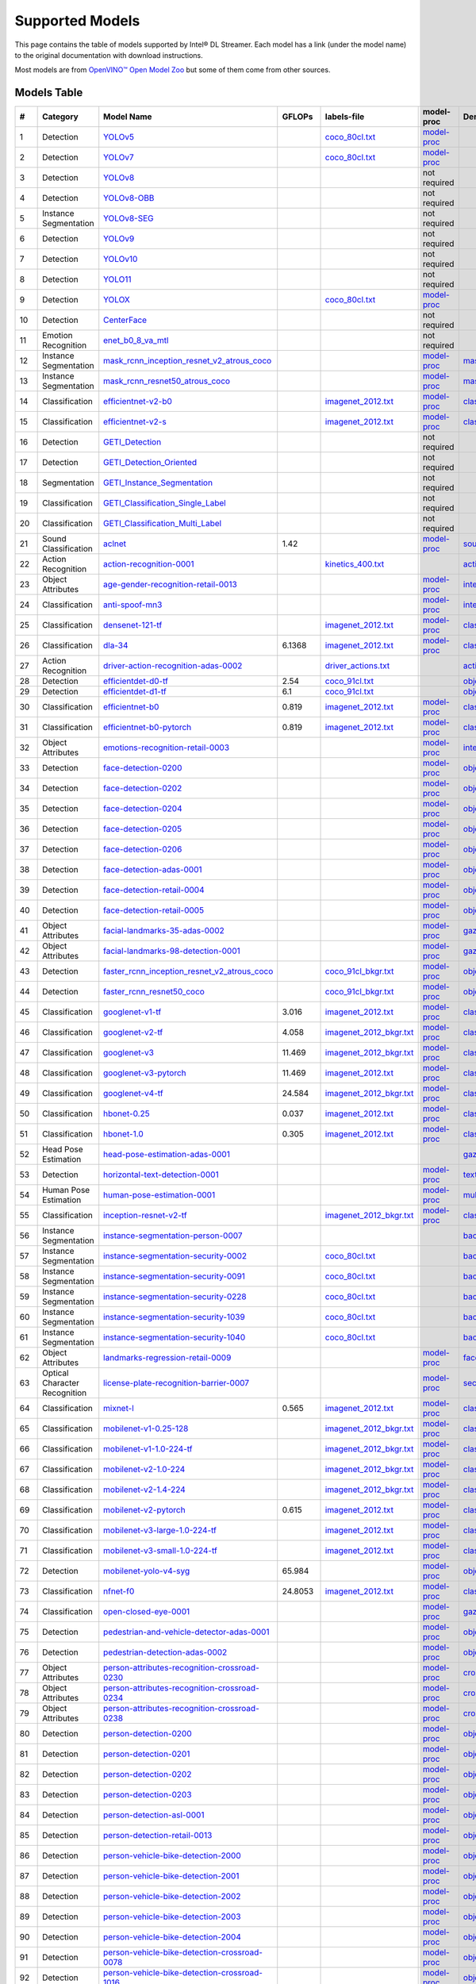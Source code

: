 Supported Models
================

This page contains the table of models supported by Intel® DL Streamer.
Each model has a link (under the model name) to the original documentation with download instructions.

Most models are from `OpenVINO™ Open Model Zoo <https://github.com/openvinotoolkit/open_model_zoo/>`__
but some of them come from other sources.


Models Table
----------------

.. list-table::
    :header-rows: 1

    * - #
      - Category
      - Model Name
      - GFLOPs
      - labels-file
      - model-proc
      - Demo app

    * - 1
      - Detection
      - `YOLOv5 <https://dlstreamer.github.io/dev_guide/yolo_models.html>`__
      - 
      - `coco_80cl.txt <https://github.com/dlstreamer/dlstreamer/blob/master/samples/labels/coco_80cl.txt>`__
      - `model-proc <https://github.com/dlstreamer/dlstreamer/blob/master/samples/gstreamer/model_proc/public/yolo-v5.json>`__
      -
    * - 2
      - Detection
      - `YOLOv7 <https://dlstreamer.github.io/dev_guide/yolo_models.html>`__
      - 
      - `coco_80cl.txt <https://github.com/dlstreamer/dlstreamer/blob/master/samples/labels/coco_80cl.txt>`__
      - `model-proc <https://github.com/dlstreamer/dlstreamer/blob/master/samples/gstreamer/model_proc/public/yolo-v7.json>`__
      -
    * - 3
      - Detection
      - `YOLOv8 <https://dlstreamer.github.io/dev_guide/yolo_models.html>`__
      - 
      -
      - not required
      -
    * - 4
      - Detection
      - `YOLOv8-OBB <https://dlstreamer.github.io/dev_guide/yolo_models.html>`__
      - 
      -
      - not required
      -
    * - 5
      - Instance Segmentation
      - `YOLOv8-SEG <https://dlstreamer.github.io/dev_guide/yolo_models.html>`__
      - 
      -
      - not required
      -
    * - 6
      - Detection
      - `YOLOv9 <https://dlstreamer.github.io/dev_guide/yolo_models.html>`__
      - 
      -
      - not required
      -
    * - 7
      - Detection
      - `YOLOv10 <https://dlstreamer.github.io/dev_guide/yolo_models.html>`__
      - 
      -
      - not required
      -
    * - 8
      - Detection
      - `YOLO11 <https://dlstreamer.github.io/dev_guide/yolo_models.html>`__
      - 
      -
      - not required
      -
    * - 9
      - Detection
      - `YOLOX <https://dlstreamer.github.io/dev_guide/yolo_models.html>`__
      - 
      - `coco_80cl.txt <https://github.com/dlstreamer/dlstreamer/blob/master/samples/labels/coco_80cl.txt>`__
      - `model-proc <https://github.com/dlstreamer/dlstreamer/blob/master/samples/gstreamer/model_proc/public/yolo-x.json>`__
      -
    * - 10
      - Detection
      - `CenterFace <https://github.com/Star-Clouds/CenterFace/tree/master>`__
      - 
      -
      - not required
      -
    * - 11
      - Emotion Recognition
      - `enet_b0_8_va_mtl <https://github.com/av-savchenko/face-emotion-recognition/tree/main>`__
      - 
      -
      - not required
      -
    * - 12
      - Instance Segmentation
      - `mask_rcnn_inception_resnet_v2_atrous_coco <https://github.com/openvinotoolkit/open_model_zoo/tree/master//models/public/mask_rcnn_inception_resnet_v2_atrous_coco>`__
      - 
      -
      - `model-proc <https://github.com/dlstreamer/dlstreamer/tree/master/samples/gstreamer/model_proc/public/mask-rcnn.json>`__
      - `mask_rcnn_demo <https://github.com/openvinotoolkit/open_model_zoo/tree/master//demos/mask_rcnn_demo/cpp>`__
    * - 13
      - Instance Segmentation
      - `mask_rcnn_resnet50_atrous_coco <https://github.com/openvinotoolkit/open_model_zoo/tree/master//models/public/mask_rcnn_resnet50_atrous_coco>`__
      - 
      -
      - `model-proc <https://github.com/dlstreamer/dlstreamer/tree/master/samples/gstreamer/model_proc/public/mask-rcnn.json>`__
      - `mask_rcnn_demo <https://github.com/openvinotoolkit/open_model_zoo/tree/master//demos/mask_rcnn_demo/cpp>`__
    * - 14
      - Classification
      - `efficientnet-v2-b0 <https://github.com/openvinotoolkit/open_model_zoo/tree/master/models/public/efficientnet-v2-b0>`__
      - 
      - `imagenet_2012.txt <https://github.com/dlstreamer/dlstreamer/blob/master/samples/labels/imagenet_2012.txt>`__
      - `model-proc <https://github.com/dlstreamer/dlstreamer/blob/master/samples/gstreamer/model_proc/public/preproc-aspect-ratio.json>`__
      - `classification_demo <https://github.com/openvinotoolkit/open_model_zoo/tree/master//demos/classification_demo/python>`__
    * - 15
      - Classification
      - `efficientnet-v2-s <https://github.com/openvinotoolkit/open_model_zoo/tree/master//models/public/efficientnet-v2-s>`__
      - 
      - `imagenet_2012.txt <https://github.com/dlstreamer/dlstreamer/blob/master/samples/labels/imagenet_2012.txt>`__
      - `model-proc <https://github.com/dlstreamer/dlstreamer/blob/master/samples/gstreamer/model_proc/public/preproc-aspect-ratio.json>`__
      - `classification_demo <https://github.com/openvinotoolkit/open_model_zoo/tree/master//demos/classification_demo/python>`__
    * - 16
      - Detection
      - `GETI_Detection <https://geti.intel.com/>`__
      - 
      -
      - not required
      -
    * - 17
      - Detection
      - `GETI_Detection_Oriented <https://geti.intel.com/>`__
      - 
      -
      - not required
      -
    * - 18
      - Segmentation
      - `GETI_Instance_Segmentation <https://geti.intel.com/>`__
      - 
      -
      - not required
      -
    * - 19
      - Classification
      - `GETI_Classification_Single_Label <https://geti.intel.com/>`__
      - 
      -
      - not required
      -
    * - 20
      - Classification
      - `GETI_Classification_Multi_Label <https://geti.intel.com/>`__
      - 
      -
      - not required
      -
    * - 21
      - Sound Classification
      - `aclnet <https://github.com/openvinotoolkit/open_model_zoo/tree/master//models/public/aclnet>`__
      - 1.42
      -
      - `model-proc <https://github.com/dlstreamer/dlstreamer/blob/master/samples/gstreamer/model_proc/public/aclnet.json>`__
      - `sound_classification_demo <https://github.com/openvinotoolkit/open_model_zoo/tree/master//demos/sound_classification_demo/python>`__
    * - 22
      - Action Recognition
      - `action-recognition-0001 <https://github.com/openvinotoolkit/open_model_zoo/tree/master//models/intel/action-recognition-0001>`__
      - 
      - `kinetics_400.txt <https://github.com/dlstreamer/dlstreamer/blob/master/samples/labels/kinetics_400.txt>`__
      -
      - `action_recognition_demo <https://github.com/openvinotoolkit/open_model_zoo/tree/master//demos/action_recognition_demo/python>`__
    * - 23
      - Object Attributes
      - `age-gender-recognition-retail-0013 <https://github.com/openvinotoolkit/open_model_zoo/tree/master//models/intel/age-gender-recognition-retail-0013>`__
      - 
      -
      - `model-proc <https://github.com/dlstreamer/dlstreamer/blob/master/samples/gstreamer/model_proc/intel/age-gender-recognition-retail-0013.json>`__
      - `interactive_face_detection_demo <https://github.com/openvinotoolkit/open_model_zoo/tree/master//demos/interactive_face_detection_demo/cpp_gapi>`__
    * - 24
      - Classification
      - `anti-spoof-mn3 <https://github.com/openvinotoolkit/open_model_zoo/tree/master//models/public/anti-spoof-mn3>`__
      - 
      -
      - `model-proc <https://github.com/dlstreamer/dlstreamer/blob/master/samples/gstreamer/model_proc/public/anti-spoof-mn3.json>`__
      - `interactive_face_detection_demo <https://github.com/openvinotoolkit/open_model_zoo/tree/master//demos/interactive_face_detection_demo/cpp_gapi>`__
    * - 25
      - Classification
      - `densenet-121-tf <https://github.com/openvinotoolkit/open_model_zoo/tree/master//models/public/densenet-121-tf>`__
      - 
      - `imagenet_2012.txt <https://github.com/dlstreamer/dlstreamer/blob/master/samples/labels/imagenet_2012.txt>`__
      - `model-proc <https://github.com/dlstreamer/dlstreamer/blob/master/samples/gstreamer/model_proc/public/preproc-aspect-ratio.json>`__
      - `classification_demo <https://github.com/openvinotoolkit/open_model_zoo/tree/master//demos/classification_demo/python>`__
    * - 26
      - Classification
      - `dla-34 <https://github.com/openvinotoolkit/open_model_zoo/tree/master//models/public/dla-34>`__
      - 6.1368
      - `imagenet_2012.txt <https://github.com/dlstreamer/dlstreamer/blob/master/samples/labels/imagenet_2012.txt>`__
      - `model-proc <https://github.com/dlstreamer/dlstreamer/blob/master/samples/gstreamer/model_proc/public/preproc-aspect-ratio.json>`__
      - `classification_demo <https://github.com/openvinotoolkit/open_model_zoo/tree/master//demos/classification_demo/python>`__
    * - 27
      - Action Recognition
      - `driver-action-recognition-adas-0002 <https://github.com/openvinotoolkit/open_model_zoo/tree/master//models/intel/driver-action-recognition-adas-0002>`__
      - 
      - `driver_actions.txt <https://github.com/dlstreamer/dlstreamer/blob/master/samples/labels/driver_actions.txt>`__
      -
      - `action_recognition_demo <https://github.com/openvinotoolkit/open_model_zoo/tree/master//demos/action_recognition_demo/python>`__
    * - 28
      - Detection
      - `efficientdet-d0-tf <https://github.com/openvinotoolkit/open_model_zoo/tree/master//models/public/efficientdet-d0-tf>`__
      - 2.54
      - `coco_91cl.txt <https://github.com/dlstreamer/dlstreamer/blob/master/samples/labels/coco_91cl.txt>`__
      -
      - `object_detection_demo <https://github.com/openvinotoolkit/open_model_zoo/tree/master//demos/object_detection_demo/cpp>`__
    * - 29
      - Detection
      - `efficientdet-d1-tf <https://github.com/openvinotoolkit/open_model_zoo/tree/master//models/public/efficientdet-d1-tf>`__
      - 6.1
      - `coco_91cl.txt <https://github.com/dlstreamer/dlstreamer/blob/master/samples/labels/coco_91cl.txt>`__
      -
      - `object_detection_demo <https://github.com/openvinotoolkit/open_model_zoo/tree/master//demos/object_detection_demo/cpp>`__
    * - 30
      - Classification
      - `efficientnet-b0 <https://github.com/openvinotoolkit/open_model_zoo/tree/master//models/public/efficientnet-b0>`__
      - 0.819
      - `imagenet_2012.txt <https://github.com/dlstreamer/dlstreamer/blob/master/samples/labels/imagenet_2012.txt>`__
      - `model-proc <https://github.com/dlstreamer/dlstreamer/blob/master/samples/gstreamer/model_proc/public/preproc-aspect-ratio.json>`__
      - `classification_demo <https://github.com/openvinotoolkit/open_model_zoo/tree/master//demos/classification_demo/python>`__
    * - 31
      - Classification
      - `efficientnet-b0-pytorch <https://github.com/openvinotoolkit/open_model_zoo/tree/master//models/public/efficientnet-b0-pytorch>`__
      - 0.819
      - `imagenet_2012.txt <https://github.com/dlstreamer/dlstreamer/blob/master/samples/labels/imagenet_2012.txt>`__
      - `model-proc <https://github.com/dlstreamer/dlstreamer/blob/master/samples/gstreamer/model_proc/public/preproc-aspect-ratio.json>`__
      - `classification_demo <https://github.com/openvinotoolkit/open_model_zoo/tree/master//demos/classification_demo/python>`__
    * - 32
      - Object Attributes
      - `emotions-recognition-retail-0003 <https://github.com/openvinotoolkit/open_model_zoo/tree/master//models/intel/emotions-recognition-retail-0003>`__
      - 
      -
      - `model-proc <https://github.com/dlstreamer/dlstreamer/blob/master/samples/gstreamer/model_proc/intel/emotions-recognition-retail-0003.json>`__
      - `interactive_face_detection_demo <https://github.com/openvinotoolkit/open_model_zoo/tree/master//demos/interactive_face_detection_demo/cpp_gapi>`__
    * - 33
      - Detection
      - `face-detection-0200 <https://github.com/openvinotoolkit/open_model_zoo/tree/master//models/intel/face-detection-0200>`__
      - 
      -
      - `model-proc <https://github.com/dlstreamer/dlstreamer/blob/master/samples/gstreamer/model_proc/intel/face-detection-0200.json>`__
      - `object_detection_demo <https://github.com/openvinotoolkit/open_model_zoo/tree/master//demos/object_detection_demo/cpp>`__
    * - 34
      - Detection
      - `face-detection-0202 <https://github.com/openvinotoolkit/open_model_zoo/tree/master//models/intel/face-detection-0202>`__
      - 
      -
      - `model-proc <https://github.com/dlstreamer/dlstreamer/blob/master/samples/gstreamer/model_proc/intel/face-detection-0202.json>`__
      - `object_detection_demo <https://github.com/openvinotoolkit/open_model_zoo/tree/master//demos/object_detection_demo/cpp>`__
    * - 35
      - Detection
      - `face-detection-0204 <https://github.com/openvinotoolkit/open_model_zoo/tree/master//models/intel/face-detection-0204>`__
      - 
      -
      - `model-proc <https://github.com/dlstreamer/dlstreamer/blob/master/samples/gstreamer/model_proc/intel/face-detection-0204.json>`__
      - `object_detection_demo <https://github.com/openvinotoolkit/open_model_zoo/tree/master//demos/object_detection_demo/cpp>`__
    * - 36
      - Detection
      - `face-detection-0205 <https://github.com/openvinotoolkit/open_model_zoo/tree/master//models/intel/face-detection-0205>`__
      - 
      -
      - `model-proc <https://github.com/dlstreamer/dlstreamer/blob/master/samples/gstreamer/model_proc/intel/face-detection-0205.json>`__
      - `object_detection_demo <https://github.com/openvinotoolkit/open_model_zoo/tree/master//demos/object_detection_demo/cpp>`__
    * - 37
      - Detection
      - `face-detection-0206 <https://github.com/openvinotoolkit/open_model_zoo/tree/master//models/intel/face-detection-0206>`__
      - 
      -
      - `model-proc <https://github.com/dlstreamer/dlstreamer/blob/master/samples/gstreamer/model_proc/intel/face-detection-0206.json>`__
      - `object_detection_demo <https://github.com/openvinotoolkit/open_model_zoo/tree/master//demos/object_detection_demo/cpp>`__
    * - 38
      - Detection
      - `face-detection-adas-0001 <https://github.com/openvinotoolkit/open_model_zoo/tree/master//models/intel/face-detection-adas-0001>`__
      - 
      -
      - `model-proc <https://github.com/dlstreamer/dlstreamer/blob/master/samples/gstreamer/model_proc/intel/face-detection-adas-0001.json>`__
      - `object_detection_demo <https://github.com/openvinotoolkit/open_model_zoo/tree/master//demos/object_detection_demo/cpp>`__
    * - 39
      - Detection
      - `face-detection-retail-0004 <https://github.com/openvinotoolkit/open_model_zoo/tree/master//models/intel/face-detection-retail-0004>`__
      - 
      -
      - `model-proc <https://github.com/dlstreamer/dlstreamer/blob/master/samples/gstreamer/model_proc/intel/face-detection-retail-0004.json>`__
      - `object_detection_demo <https://github.com/openvinotoolkit/open_model_zoo/tree/master//demos/object_detection_demo/cpp>`__
    * - 40
      - Detection
      - `face-detection-retail-0005 <https://github.com/openvinotoolkit/open_model_zoo/tree/master//models/intel/face-detection-retail-0005>`__
      - 
      -
      - `model-proc <https://github.com/dlstreamer/dlstreamer/blob/master/samples/gstreamer/model_proc/intel/face-detection-retail-0005.json>`__
      - `object_detection_demo <https://github.com/openvinotoolkit/open_model_zoo/tree/master//demos/object_detection_demo/cpp>`__
    * - 41
      - Object Attributes
      - `facial-landmarks-35-adas-0002 <https://github.com/openvinotoolkit/open_model_zoo/tree/master//models/intel/facial-landmarks-35-adas-0002>`__
      - 
      -
      - `model-proc <https://github.com/dlstreamer/dlstreamer/blob/master/samples/gstreamer/model_proc/intel/facial-landmarks-35-adas-0002.json>`__
      - `gaze_estimation_demo <https://github.com/openvinotoolkit/open_model_zoo/tree/master//demos/gaze_estimation_demo/cpp_gapi>`__
    * - 42
      - Object Attributes
      - `facial-landmarks-98-detection-0001 <https://github.com/openvinotoolkit/open_model_zoo/tree/master//models/intel/facial-landmarks-98-detection-0001>`__
      - 
      -
      - `model-proc <https://github.com/dlstreamer/dlstreamer/blob/master/samples/gstreamer/model_proc/intel/facial-landmarks-98-detection-0001.json>`__
      - `gaze_estimation_demo <https://github.com/openvinotoolkit/open_model_zoo/tree/master//demos/gaze_estimation_demo/cpp>`__
    * - 43
      - Detection
      - `faster_rcnn_inception_resnet_v2_atrous_coco <https://github.com/openvinotoolkit/open_model_zoo/tree/master//models/public/faster_rcnn_inception_resnet_v2_atrous_coco>`__
      - 
      - `coco_91cl_bkgr.txt <https://github.com/dlstreamer/dlstreamer/blob/master/samples/labels/coco_91cl_bkgr.txt>`__
      - `model-proc <https://github.com/dlstreamer/dlstreamer/blob/master/samples/gstreamer/model_proc/public/preproc-image-info.json>`__
      - `object_detection_demo <https://github.com/openvinotoolkit/open_model_zoo/tree/master//demos/object_detection_demo/cpp>`__
    * - 44
      - Detection
      - `faster_rcnn_resnet50_coco <https://github.com/openvinotoolkit/open_model_zoo/tree/master//models/public/faster_rcnn_resnet50_coco>`__
      - 
      - `coco_91cl_bkgr.txt <https://github.com/dlstreamer/dlstreamer/blob/master/samples/labels/coco_91cl_bkgr.txt>`__
      - `model-proc <https://github.com/dlstreamer/dlstreamer/blob/master/samples/gstreamer/model_proc/public/preproc-image-info.json>`__
      - `object_detection_demo <https://github.com/openvinotoolkit/open_model_zoo/tree/master//demos/object_detection_demo/cpp>`__
    * - 45
      - Classification
      - `googlenet-v1-tf <https://github.com/openvinotoolkit/open_model_zoo/tree/master//models/public/googlenet-v1-tf>`__
      - 3.016
      - `imagenet_2012.txt <https://github.com/dlstreamer/dlstreamer/blob/master/samples/labels/imagenet_2012.txt>`__
      - `model-proc <https://github.com/dlstreamer/dlstreamer/blob/master/samples/gstreamer/model_proc/public/preproc-aspect-ratio.json>`__
      - `classification_demo <https://github.com/openvinotoolkit/open_model_zoo/tree/master//demos/classification_demo/python>`__
    * - 46
      - Classification
      - `googlenet-v2-tf <https://github.com/openvinotoolkit/open_model_zoo/tree/master//models/public/googlenet-v2-tf>`__
      - 4.058
      - `imagenet_2012_bkgr.txt <https://github.com/dlstreamer/dlstreamer/blob/master/samples/labels/imagenet_2012_bkgr.txt>`__
      - `model-proc <https://github.com/dlstreamer/dlstreamer/blob/master/samples/gstreamer/model_proc/public/preproc-aspect-ratio.json>`__
      - `classification_demo <https://github.com/openvinotoolkit/open_model_zoo/tree/master//demos/classification_demo/python>`__
    * - 47
      - Classification
      - `googlenet-v3 <https://github.com/openvinotoolkit/open_model_zoo/tree/master//models/public/googlenet-v3>`__
      - 11.469
      - `imagenet_2012_bkgr.txt <https://github.com/dlstreamer/dlstreamer/blob/master/samples/labels/imagenet_2012_bkgr.txt>`__
      - `model-proc <https://github.com/dlstreamer/dlstreamer/blob/master/samples/gstreamer/model_proc/public/preproc-aspect-ratio.json>`__
      - `classification_demo <https://github.com/openvinotoolkit/open_model_zoo/tree/master//demos/classification_demo/python>`__
    * - 48
      - Classification
      - `googlenet-v3-pytorch <https://github.com/openvinotoolkit/open_model_zoo/tree/master//models/public/googlenet-v3-pytorch>`__
      - 11.469
      - `imagenet_2012.txt <https://github.com/dlstreamer/dlstreamer/blob/master/samples/labels/imagenet_2012.txt>`__
      - `model-proc <https://github.com/dlstreamer/dlstreamer/blob/master/samples/gstreamer/model_proc/public/preproc-aspect-ratio.json>`__
      - `classification_demo <https://github.com/openvinotoolkit/open_model_zoo/tree/master//demos/classification_demo/python>`__
    * - 49
      - Classification
      - `googlenet-v4-tf <https://github.com/openvinotoolkit/open_model_zoo/tree/master//models/public/googlenet-v4-tf>`__
      - 24.584
      - `imagenet_2012_bkgr.txt <https://github.com/dlstreamer/dlstreamer/blob/master/samples/labels/imagenet_2012_bkgr.txt>`__
      - `model-proc <https://github.com/dlstreamer/dlstreamer/blob/master/samples/gstreamer/model_proc/public/preproc-aspect-ratio.json>`__
      - `classification_demo <https://github.com/openvinotoolkit/open_model_zoo/tree/master//demos/classification_demo/python>`__
    * - 50
      - Classification
      - `hbonet-0.25 <https://github.com/openvinotoolkit/open_model_zoo/tree/master//models/public/hbonet-0.25>`__
      - 0.037
      - `imagenet_2012.txt <https://github.com/dlstreamer/dlstreamer/blob/master/samples/labels/imagenet_2012.txt>`__
      - `model-proc <https://github.com/dlstreamer/dlstreamer/blob/master/samples/gstreamer/model_proc/public/preproc-aspect-ratio.json>`__
      - `classification_demo <https://github.com/openvinotoolkit/open_model_zoo/tree/master//demos/classification_demo/python>`__
    * - 51
      - Classification
      - `hbonet-1.0 <https://github.com/openvinotoolkit/open_model_zoo/tree/master//models/public/hbonet-1.0>`__
      - 0.305
      - `imagenet_2012.txt <https://github.com/dlstreamer/dlstreamer/blob/master/samples/labels/imagenet_2012.txt>`__
      - `model-proc <https://github.com/dlstreamer/dlstreamer/blob/master/samples/gstreamer/model_proc/public/preproc-aspect-ratio.json>`__
      - `classification_demo <https://github.com/openvinotoolkit/open_model_zoo/tree/master//demos/classification_demo/python>`__
    * - 52
      - Head Pose Estimation
      - `head-pose-estimation-adas-0001 <https://github.com/openvinotoolkit/open_model_zoo/tree/master//models/intel/head-pose-estimation-adas-0001>`__
      - 
      -
      -
      - `gaze_estimation_demo <https://github.com/openvinotoolkit/open_model_zoo/tree/master//demos/gaze_estimation_demo/cpp_gapi>`__
    * - 53
      - Detection
      - `horizontal-text-detection-0001 <https://github.com/openvinotoolkit/open_model_zoo/tree/master//models/intel/horizontal-text-detection-0001>`__
      - 
      -
      - `model-proc <https://github.com/dlstreamer/dlstreamer/blob/master/samples/gstreamer/model_proc/intel/horizontal-text-detection-0001.json>`__
      - `text_detection_demo <https://github.com/openvinotoolkit/open_model_zoo/tree/master//demos/text_detection_demo/cpp>`__
    * - 54
      - Human Pose Estimation
      - `human-pose-estimation-0001 <https://github.com/openvinotoolkit/open_model_zoo/tree/master//models/intel/human-pose-estimation-0001>`__
      - 
      -
      - `model-proc <https://github.com/dlstreamer/dlstreamer/blob/master/samples/gstreamer/model_proc/intel/human-pose-estimation-0001.json>`__
      - `multi_channel_human_pose_estimation_demo <https://github.com/openvinotoolkit/open_model_zoo/tree/master//demos/multi_channel_human_pose_estimation_demo/cpp>`__
    * - 55
      - Classification
      - `inception-resnet-v2-tf <https://github.com/openvinotoolkit/open_model_zoo/tree/master//models/public/inception-resnet-v2-tf>`__
      - 
      - `imagenet_2012_bkgr.txt <https://github.com/dlstreamer/dlstreamer/blob/master/samples/labels/imagenet_2012_bkgr.txt>`__
      - `model-proc <https://github.com/dlstreamer/dlstreamer/blob/master/samples/gstreamer/model_proc/public/preproc-aspect-ratio.json>`__
      - `classification_demo <https://github.com/openvinotoolkit/open_model_zoo/tree/master//demos/classification_demo/python>`__
    * - 56
      - Instance Segmentation
      - `instance-segmentation-person-0007 <https://github.com/openvinotoolkit/open_model_zoo/tree/master//models/intel/instance-segmentation-person-0007>`__
      - 
      -
      -
      - `background_subtraction_demo <https://github.com/openvinotoolkit/open_model_zoo/tree/master//demos/background_subtraction_demo/cpp_gapi>`__
    * - 57
      - Instance Segmentation
      - `instance-segmentation-security-0002 <https://github.com/openvinotoolkit/open_model_zoo/tree/master//models/intel/instance-segmentation-security-0002>`__
      - 
      - `coco_80cl.txt <https://github.com/dlstreamer/dlstreamer/blob/master/samples/labels/coco_80cl.txt>`__
      -
      - `background_subtraction_demo <https://github.com/openvinotoolkit/open_model_zoo/tree/master//demos/background_subtraction_demo/cpp_gapi>`__
    * - 58
      - Instance Segmentation
      - `instance-segmentation-security-0091 <https://github.com/openvinotoolkit/open_model_zoo/tree/master//models/intel/instance-segmentation-security-0091>`__
      - 
      - `coco_80cl.txt <https://github.com/dlstreamer/dlstreamer/blob/master/samples/labels/coco_80cl.txt>`__
      -
      - `background_subtraction_demo <https://github.com/openvinotoolkit/open_model_zoo/tree/master//demos/background_subtraction_demo/cpp_gapi>`__
    * - 59
      - Instance Segmentation
      - `instance-segmentation-security-0228 <https://github.com/openvinotoolkit/open_model_zoo/tree/master//models/intel/instance-segmentation-security-0228>`__
      - 
      - `coco_80cl.txt <https://github.com/dlstreamer/dlstreamer/blob/master/samples/labels/coco_80cl.txt>`__
      -
      - `background_subtraction_demo <https://github.com/openvinotoolkit/open_model_zoo/tree/master//demos/background_subtraction_demo/cpp_gapi>`__
    * - 60
      - Instance Segmentation
      - `instance-segmentation-security-1039 <https://github.com/openvinotoolkit/open_model_zoo/tree/master//models/intel/instance-segmentation-security-1039>`__
      - 
      - `coco_80cl.txt <https://github.com/dlstreamer/dlstreamer/blob/master/samples/labels/coco_80cl.txt>`__
      -
      - `background_subtraction_demo <https://github.com/openvinotoolkit/open_model_zoo/tree/master//demos/background_subtraction_demo/cpp_gapi>`__
    * - 61
      - Instance Segmentation
      - `instance-segmentation-security-1040 <https://github.com/openvinotoolkit/open_model_zoo/tree/master//models/intel/instance-segmentation-security-1040>`__
      - 
      - `coco_80cl.txt <https://github.com/dlstreamer/dlstreamer/blob/master/samples/labels/coco_80cl.txt>`__
      -
      - `background_subtraction_demo <https://github.com/openvinotoolkit/open_model_zoo/tree/master//demos/background_subtraction_demo/cpp_gapi>`__
    * - 62
      - Object Attributes
      - `landmarks-regression-retail-0009 <https://github.com/openvinotoolkit/open_model_zoo/tree/master//models/intel/landmarks-regression-retail-0009>`__
      - 
      -
      - `model-proc <https://github.com/dlstreamer/dlstreamer/blob/master/samples/gstreamer/model_proc/intel/landmarks-regression-retail-0009.json>`__
      - `face_recognition_demo <https://github.com/openvinotoolkit/open_model_zoo/tree/master//demos/face_recognition_demo/python>`__
    * - 63
      - Optical Character Recognition
      - `license-plate-recognition-barrier-0007 <https://github.com/openvinotoolkit/open_model_zoo/tree/master//models/public/license-plate-recognition-barrier-0007>`__
      - 
      -
      - `model-proc <https://github.com/dlstreamer/dlstreamer/blob/master/samples/gstreamer/model_proc/intel/license-plate-recognition-barrier-0007.json>`__
      - `security_barrier_camera_demo <https://github.com/openvinotoolkit/open_model_zoo/tree/master//demos/security_barrier_camera_demo/cpp>`__
    * - 64
      - Classification
      - `mixnet-l <https://github.com/openvinotoolkit/open_model_zoo/tree/master//models/public/mixnet-l>`__
      - 0.565
      - `imagenet_2012.txt <https://github.com/dlstreamer/dlstreamer/blob/master/samples/labels/imagenet_2012.txt>`__
      - `model-proc <https://github.com/dlstreamer/dlstreamer/blob/master/samples/gstreamer/model_proc/public/preproc-aspect-ratio.json>`__
      - `classification_demo <https://github.com/openvinotoolkit/open_model_zoo/tree/master//demos/classification_demo/python>`__
    * - 65
      - Classification
      - `mobilenet-v1-0.25-128 <https://github.com/openvinotoolkit/open_model_zoo/tree/master//models/public/mobilenet-v1-0.25-128>`__
      - 
      - `imagenet_2012_bkgr.txt <https://github.com/dlstreamer/dlstreamer/blob/master/samples/labels/imagenet_2012_bkgr.txt>`__
      - `model-proc <https://github.com/dlstreamer/dlstreamer/blob/master/samples/gstreamer/model_proc/public/preproc-aspect-ratio.json>`__
      - `classification_demo <https://github.com/openvinotoolkit/open_model_zoo/tree/master//demos/classification_demo/python>`__
    * - 66
      - Classification
      - `mobilenet-v1-1.0-224-tf <https://github.com/openvinotoolkit/open_model_zoo/tree/master//models/public/mobilenet-v1-1.0-224-tf>`__
      - 
      - `imagenet_2012_bkgr.txt <https://github.com/dlstreamer/dlstreamer/blob/master/samples/labels/imagenet_2012_bkgr.txt>`__
      - `model-proc <https://github.com/dlstreamer/dlstreamer/blob/master/samples/gstreamer/model_proc/public/preproc-aspect-ratio.json>`__
      - `classification_demo <https://github.com/openvinotoolkit/open_model_zoo/tree/master//demos/classification_demo/python>`__
    * - 67
      - Classification
      - `mobilenet-v2-1.0-224 <https://github.com/openvinotoolkit/open_model_zoo/tree/master//models/public/mobilenet-v2-1.0-224>`__
      - 
      - `imagenet_2012_bkgr.txt <https://github.com/dlstreamer/dlstreamer/blob/master/samples/labels/imagenet_2012_bkgr.txt>`__
      - `model-proc <https://github.com/dlstreamer/dlstreamer/blob/master/samples/gstreamer/model_proc/public/preproc-aspect-ratio.json>`__
      - `classification_demo <https://github.com/openvinotoolkit/open_model_zoo/tree/master//demos/classification_demo/python>`__
    * - 68
      - Classification
      - `mobilenet-v2-1.4-224 <https://github.com/openvinotoolkit/open_model_zoo/tree/master//models/public/mobilenet-v2-1.4-224>`__
      - 
      - `imagenet_2012_bkgr.txt <https://github.com/dlstreamer/dlstreamer/blob/master/samples/labels/imagenet_2012_bkgr.txt>`__
      - `model-proc <https://github.com/dlstreamer/dlstreamer/blob/master/samples/gstreamer/model_proc/public/preproc-aspect-ratio.json>`__
      - `classification_demo <https://github.com/openvinotoolkit/open_model_zoo/tree/master//demos/classification_demo/python>`__
    * - 69
      - Classification
      - `mobilenet-v2-pytorch <https://github.com/openvinotoolkit/open_model_zoo/tree/master//models/public/mobilenet-v2-pytorch>`__
      - 0.615
      - `imagenet_2012.txt <https://github.com/dlstreamer/dlstreamer/blob/master/samples/labels/imagenet_2012.txt>`__
      - `model-proc <https://github.com/dlstreamer/dlstreamer/blob/master/samples/gstreamer/model_proc/public/preproc-aspect-ratio.json>`__
      - `classification_demo <https://github.com/openvinotoolkit/open_model_zoo/tree/master//demos/classification_demo/python>`__
    * - 70
      - Classification
      - `mobilenet-v3-large-1.0-224-tf <https://github.com/openvinotoolkit/open_model_zoo/tree/master//models/public/mobilenet-v3-large-1.0-224-tf>`__
      - 
      - `imagenet_2012.txt <https://github.com/dlstreamer/dlstreamer/blob/master/samples/labels/imagenet_2012.txt>`__
      - `model-proc <https://github.com/dlstreamer/dlstreamer/blob/master/samples/gstreamer/model_proc/public/preproc-aspect-ratio.json>`__
      - `classification_demo <https://github.com/openvinotoolkit/open_model_zoo/tree/master//demos/classification_demo/python>`__
    * - 71
      - Classification
      - `mobilenet-v3-small-1.0-224-tf <https://github.com/openvinotoolkit/open_model_zoo/tree/master//models/public/mobilenet-v3-small-1.0-224-tf>`__
      - 
      - `imagenet_2012.txt <https://github.com/dlstreamer/dlstreamer/blob/master/samples/labels/imagenet_2012.txt>`__
      - `model-proc <https://github.com/dlstreamer/dlstreamer/blob/master/samples/gstreamer/model_proc/public/preproc-aspect-ratio.json>`__
      - `classification_demo <https://github.com/openvinotoolkit/open_model_zoo/tree/master//demos/classification_demo/python>`__
    * - 72
      - Detection
      - `mobilenet-yolo-v4-syg <https://github.com/openvinotoolkit/open_model_zoo/tree/master//models/public/mobilenet-yolo-v4-syg>`__
      - 65.984
      -
      - `model-proc <https://github.com/dlstreamer/dlstreamer/blob/master/samples/gstreamer/model_proc/public/mobilenet-yolo-v4-syg.json>`__
      - `object_detection_demo <https://github.com/openvinotoolkit/open_model_zoo/tree/master//demos/object_detection_demo/cpp>`__
    * - 73
      - Classification
      - `nfnet-f0 <https://github.com/openvinotoolkit/open_model_zoo/tree/master//models/public/nfnet-f0>`__
      - 24.8053
      - `imagenet_2012.txt <https://github.com/dlstreamer/dlstreamer/blob/master/samples/labels/imagenet_2012.txt>`__
      - `model-proc <https://github.com/dlstreamer/dlstreamer/blob/master/samples/gstreamer/model_proc/public/preproc-aspect-ratio.json>`__
      - `classification_demo <https://github.com/openvinotoolkit/open_model_zoo/tree/master//demos/classification_demo/python>`__
    * - 74
      - Classification
      - `open-closed-eye-0001 <https://github.com/openvinotoolkit/open_model_zoo/tree/master//models/public/open-closed-eye-0001>`__
      - 
      -
      - `model-proc <https://github.com/dlstreamer/dlstreamer/blob/master/samples/gstreamer/model_proc/public/open-closed-eye-0001.json>`__
      - `gaze_estimation_demo <https://github.com/openvinotoolkit/open_model_zoo/tree/master//demos/gaze_estimation_demo/cpp_gapi>`__
    * - 75
      - Detection
      - `pedestrian-and-vehicle-detector-adas-0001 <https://github.com/openvinotoolkit/open_model_zoo/tree/master//models/intel/pedestrian-and-vehicle-detector-adas-0001>`__
      - 
      -
      - `model-proc <https://github.com/dlstreamer/dlstreamer/blob/master/samples/gstreamer/model_proc/intel/pedestrian-and-vehicle-detector-adas-0001.json>`__
      - `object_detection_demo <https://github.com/openvinotoolkit/open_model_zoo/tree/master//demos/object_detection_demo/cpp>`__
    * - 76
      - Detection
      - `pedestrian-detection-adas-0002 <https://github.com/openvinotoolkit/open_model_zoo/tree/master//models/intel/pedestrian-detection-adas-0002>`__
      - 
      -
      - `model-proc <https://github.com/dlstreamer/dlstreamer/blob/master/samples/gstreamer/model_proc/intel/pedestrian-detection-adas-0002.json>`__
      - `object_detection_demo <https://github.com/openvinotoolkit/open_model_zoo/tree/master//demos/object_detection_demo/cpp>`__
    * - 77
      - Object Attributes
      - `person-attributes-recognition-crossroad-0230 <https://github.com/openvinotoolkit/open_model_zoo/tree/master//models/intel/person-attributes-recognition-crossroad-0230>`__
      - 
      -
      - `model-proc <https://github.com/dlstreamer/dlstreamer/blob/master/samples/gstreamer/model_proc/intel/person-attributes-recognition-crossroad-0230.json>`__
      - `crossroad_camera_demo <https://github.com/openvinotoolkit/open_model_zoo/tree/master//demos/crossroad_camera_demo/cpp>`__
    * - 78
      - Object Attributes
      - `person-attributes-recognition-crossroad-0234 <https://github.com/openvinotoolkit/open_model_zoo/tree/master//models/intel/person-attributes-recognition-crossroad-0234>`__
      - 
      -
      - `model-proc <https://github.com/dlstreamer/dlstreamer/blob/master/samples/gstreamer/model_proc/intel/person-attributes-recognition-crossroad-0234.json>`__
      - `crossroad_camera_demo <https://github.com/openvinotoolkit/open_model_zoo/tree/master//demos/crossroad_camera_demo/cpp>`__
    * - 79
      - Object Attributes
      - `person-attributes-recognition-crossroad-0238 <https://github.com/openvinotoolkit/open_model_zoo/tree/master//models/intel/person-attributes-recognition-crossroad-0238>`__
      - 
      -
      - `model-proc <https://github.com/dlstreamer/dlstreamer/blob/master/samples/gstreamer/model_proc/intel/person-attributes-recognition-crossroad-0238.json>`__
      - `crossroad_camera_demo <https://github.com/openvinotoolkit/open_model_zoo/tree/master//demos/crossroad_camera_demo/cpp>`__
    * - 80
      - Detection
      - `person-detection-0200 <https://github.com/openvinotoolkit/open_model_zoo/tree/master//models/intel/person-detection-0200>`__
      - 
      -
      - `model-proc <https://github.com/dlstreamer/dlstreamer/blob/master/samples/gstreamer/model_proc/intel/person-detection-0200.json>`__
      - `object_detection_demo <https://github.com/openvinotoolkit/open_model_zoo/tree/master//demos/object_detection_demo/cpp>`__
    * - 81
      - Detection
      - `person-detection-0201 <https://github.com/openvinotoolkit/open_model_zoo/tree/master//models/intel/person-detection-0201>`__
      - 
      -
      - `model-proc <https://github.com/dlstreamer/dlstreamer/blob/master/samples/gstreamer/model_proc/intel/person-detection-0201.json>`__
      - `object_detection_demo <https://github.com/openvinotoolkit/open_model_zoo/tree/master//demos/object_detection_demo/cpp>`__
    * - 82
      - Detection
      - `person-detection-0202 <https://github.com/openvinotoolkit/open_model_zoo/tree/master//models/intel/person-detection-0202>`__
      - 
      -
      - `model-proc <https://github.com/dlstreamer/dlstreamer/blob/master/samples/gstreamer/model_proc/intel/person-detection-0202.json>`__
      - `object_detection_demo <https://github.com/openvinotoolkit/open_model_zoo/tree/master//demos/object_detection_demo/cpp>`__
    * - 83
      - Detection
      - `person-detection-0203 <https://github.com/openvinotoolkit/open_model_zoo/tree/master//models/intel/person-detection-0203>`__
      - 
      -
      - `model-proc <https://github.com/dlstreamer/dlstreamer/blob/master/samples/gstreamer/model_proc/intel/person-detection-0203.json>`__
      - `object_detection_demo <https://github.com/openvinotoolkit/open_model_zoo/tree/master//demos/object_detection_demo/cpp>`__
    * - 84
      - Detection
      - `person-detection-asl-0001 <https://github.com/openvinotoolkit/open_model_zoo/tree/master//models/intel/person-detection-asl-0001>`__
      - 
      -
      - `model-proc <https://github.com/dlstreamer/dlstreamer/blob/master/samples/gstreamer/model_proc/intel/person-detection-0203.json>`__
      - `object_detection_demo <https://github.com/openvinotoolkit/open_model_zoo/tree/master//demos/object_detection_demo/cpp>`__
    * - 85
      - Detection
      - `person-detection-retail-0013 <https://github.com/openvinotoolkit/open_model_zoo/tree/master//models/intel/person-detection-retail-0013>`__
      - 
      -
      - `model-proc <https://github.com/dlstreamer/dlstreamer/blob/master/samples/gstreamer/model_proc/intel/person-detection-retail-0013.json>`__
      - `object_detection_demo <https://github.com/openvinotoolkit/open_model_zoo/tree/master//demos/object_detection_demo/cpp>`__
    * - 86
      - Detection
      - `person-vehicle-bike-detection-2000 <https://github.com/openvinotoolkit/open_model_zoo/tree/master//models/intel/person-vehicle-bike-detection-2000>`__
      - 
      -
      - `model-proc <https://github.com/dlstreamer/dlstreamer/blob/master/samples/gstreamer/model_proc/intel/person-vehicle-bike-detection-2000.json>`__
      - `object_detection_demo <https://github.com/openvinotoolkit/open_model_zoo/tree/master//demos/object_detection_demo/cpp>`__
    * - 87
      - Detection
      - `person-vehicle-bike-detection-2001 <https://github.com/openvinotoolkit/open_model_zoo/tree/master//models/intel/person-vehicle-bike-detection-2001>`__
      - 
      -
      - `model-proc <https://github.com/dlstreamer/dlstreamer/blob/master/samples/gstreamer/model_proc/intel/person-vehicle-bike-detection-2001.json>`__
      - `object_detection_demo <https://github.com/openvinotoolkit/open_model_zoo/tree/master//demos/object_detection_demo/cpp>`__
    * - 88
      - Detection
      - `person-vehicle-bike-detection-2002 <https://github.com/openvinotoolkit/open_model_zoo/tree/master//models/intel/person-vehicle-bike-detection-2002>`__
      - 
      -
      - `model-proc <https://github.com/dlstreamer/dlstreamer/blob/master/samples/gstreamer/model_proc/intel/person-vehicle-bike-detection-2002.json>`__
      - `object_detection_demo <https://github.com/openvinotoolkit/open_model_zoo/tree/master//demos/object_detection_demo/cpp>`__
    * - 89
      - Detection
      - `person-vehicle-bike-detection-2003 <https://github.com/openvinotoolkit/open_model_zoo/tree/master//models/intel/person-vehicle-bike-detection-2003>`__
      - 
      -
      - `model-proc <https://github.com/dlstreamer/dlstreamer/blob/master/samples/gstreamer/model_proc/intel/person-vehicle-bike-detection-2003.json>`__
      - `object_detection_demo <https://github.com/openvinotoolkit/open_model_zoo/tree/master//demos/object_detection_demo/cpp>`__
    * - 90
      - Detection
      - `person-vehicle-bike-detection-2004 <https://github.com/openvinotoolkit/open_model_zoo/tree/master//models/intel/person-vehicle-bike-detection-2004>`__
      - 
      -
      - `model-proc <https://github.com/dlstreamer/dlstreamer/blob/master/samples/gstreamer/model_proc/intel/person-vehicle-bike-detection-2004.json>`__
      - `object_detection_demo <https://github.com/openvinotoolkit/open_model_zoo/tree/master//demos/object_detection_demo/cpp>`__
    * - 91
      - Detection
      - `person-vehicle-bike-detection-crossroad-0078 <https://github.com/openvinotoolkit/open_model_zoo/tree/master//models/intel/person-vehicle-bike-detection-crossroad-0078>`__
      - 
      -
      - `model-proc <https://github.com/dlstreamer/dlstreamer/blob/master/samples/gstreamer/model_proc/intel/person-vehicle-bike-detection-crossroad-0078.json>`__
      - `object_detection_demo <https://github.com/openvinotoolkit/open_model_zoo/tree/master//demos/object_detection_demo/cpp>`__
    * - 92
      - Detection
      - `person-vehicle-bike-detection-crossroad-1016 <https://github.com/openvinotoolkit/open_model_zoo/tree/master//models/intel/person-vehicle-bike-detection-crossroad-1016>`__
      - 
      -
      - `model-proc <https://github.com/dlstreamer/dlstreamer/blob/master/samples/gstreamer/model_proc/intel/person-vehicle-bike-detection-crossroad-1016.json>`__
      - `object_detection_demo <https://github.com/openvinotoolkit/open_model_zoo/tree/master//demos/object_detection_demo/cpp>`__
    * - 93
      - Detection
      - `person-vehicle-bike-detection-crossroad-yolov3-1020 <https://github.com/openvinotoolkit/open_model_zoo/tree/master//models/intel/person-vehicle-bike-detection-crossroad-yolov3-1020>`__
      - 
      -
      - `model-proc <https://github.com/dlstreamer/dlstreamer/blob/master/samples/gstreamer/model_proc/intel/person-vehicle-bike-detection-crossroad-yolov3-1020.json>`__
      - `object_detection_demo <https://github.com/openvinotoolkit/open_model_zoo/tree/master//demos/object_detection_demo/cpp>`__
    * - 94
      - Detection
      - `product-detection-0001 <https://github.com/openvinotoolkit/open_model_zoo/tree/master//models/intel/product-detection-0001>`__
      - 
      -
      - `model-proc <https://github.com/dlstreamer/dlstreamer/blob/master/samples/gstreamer/model_proc/intel/product-detection-0001.json>`__
      - `object_detection_demo <https://github.com/openvinotoolkit/open_model_zoo/tree/master//demos/object_detection_demo/cpp>`__
    * - 95
      - Classification
      - `regnetx-3.2gf <https://github.com/openvinotoolkit/open_model_zoo/tree/master//models/public/regnetx-3.2gf>`__
      - 6.3893
      - `imagenet_2012.txt <https://github.com/dlstreamer/dlstreamer/blob/master/samples/labels/imagenet_2012.txt>`__
      - `model-proc <https://github.com/dlstreamer/dlstreamer/blob/master/samples/gstreamer/model_proc/public/preproc-aspect-ratio.json>`__
      - `classification_demo <https://github.com/openvinotoolkit/open_model_zoo/tree/master//demos/classification_demo/python>`__
    * - 96
      - Classification
      - `repvgg-a0 <https://github.com/openvinotoolkit/open_model_zoo/tree/master//models/public/repvgg-a0>`__
      - 2.7286
      - `imagenet_2012.txt <https://github.com/dlstreamer/dlstreamer/blob/master/samples/labels/imagenet_2012.txt>`__
      - `model-proc <https://github.com/dlstreamer/dlstreamer/blob/master/samples/gstreamer/model_proc/public/preproc-aspect-ratio.json>`__
      - `classification_demo <https://github.com/openvinotoolkit/open_model_zoo/tree/master//demos/classification_demo/python>`__
    * - 97
      - Classification
      - `repvgg-b1 <https://github.com/openvinotoolkit/open_model_zoo/tree/master//models/public/repvgg-b1>`__
      - 23.6472
      - `imagenet_2012.txt <https://github.com/dlstreamer/dlstreamer/blob/master/samples/labels/imagenet_2012.txt>`__
      - `model-proc <https://github.com/dlstreamer/dlstreamer/blob/master/samples/gstreamer/model_proc/public/preproc-aspect-ratio.json>`__
      - `classification_demo <https://github.com/openvinotoolkit/open_model_zoo/tree/master//demos/classification_demo/python>`__
    * - 98
      - Classification
      - `repvgg-b3 <https://github.com/openvinotoolkit/open_model_zoo/tree/master//models/public/repvgg-b3>`__
      - 52.4407
      - `imagenet_2012.txt <https://github.com/dlstreamer/dlstreamer/blob/master/samples/labels/imagenet_2012.txt>`__
      - `model-proc <https://github.com/dlstreamer/dlstreamer/blob/master/samples/gstreamer/model_proc/public/preproc-aspect-ratio.json>`__
      - `classification_demo <https://github.com/openvinotoolkit/open_model_zoo/tree/master//demos/classification_demo/python>`__
    * - 99
      - Classification
      - `resnest-50-pytorch <https://github.com/openvinotoolkit/open_model_zoo/tree/master//models/public/resnest-50-pytorch>`__
      - 10.8148
      - `imagenet_2012.txt <https://github.com/dlstreamer/dlstreamer/blob/master/samples/labels/imagenet_2012.txt>`__
      - `model-proc <https://github.com/dlstreamer/dlstreamer/blob/master/samples/gstreamer/model_proc/public/preproc-aspect-ratio.json>`__
      - `classification_demo <https://github.com/openvinotoolkit/open_model_zoo/tree/master//demos/classification_demo/python>`__
    * - 100
      - Classification
      - `resnet-18-pytorch <https://github.com/openvinotoolkit/open_model_zoo/tree/master//models/public/resnet-18-pytorch>`__
      - 3.637
      - `imagenet_2012.txt <https://github.com/dlstreamer/dlstreamer/blob/master/samples/labels/imagenet_2012.txt>`__
      - `model-proc <https://github.com/dlstreamer/dlstreamer/blob/master/samples/gstreamer/model_proc/public/preproc-aspect-ratio.json>`__
      - `classification_demo <https://github.com/openvinotoolkit/open_model_zoo/tree/master//demos/classification_demo/python>`__
    * - 101
      - Classification
      - `resnet-34-pytorch <https://github.com/openvinotoolkit/open_model_zoo/tree/master//models/public/resnet-34-pytorch>`__
      - 7.3409
      - `imagenet_2012.txt <https://github.com/dlstreamer/dlstreamer/blob/master/samples/labels/imagenet_2012.txt>`__
      - `model-proc <https://github.com/dlstreamer/dlstreamer/blob/master/samples/gstreamer/model_proc/public/preproc-aspect-ratio.json>`__
      - `classification_demo <https://github.com/openvinotoolkit/open_model_zoo/tree/master//demos/classification_demo/python>`__
    * - 102
      - Classification
      - `resnet-50-pytorch <https://github.com/openvinotoolkit/open_model_zoo/tree/master//models/public/resnet-50-pytorch>`__
      - 8.216
      - `imagenet_2012.txt <https://github.com/dlstreamer/dlstreamer/blob/master/samples/labels/imagenet_2012.txt>`__
      - `model-proc <https://github.com/dlstreamer/dlstreamer/blob/master/samples/gstreamer/model_proc/public/preproc-aspect-ratio.json>`__
      - `classification_demo <https://github.com/openvinotoolkit/open_model_zoo/tree/master//demos/classification_demo/python>`__
    * - 103
      - Classification
      - `resnet-50-tf <https://github.com/openvinotoolkit/open_model_zoo/tree/master//models/public/resnet-50-tf>`__
      - 8.2164
      - `imagenet_2012_bkgr.txt <https://github.com/dlstreamer/dlstreamer/blob/master/samples/labels/imagenet_2012_bkgr.txt>`__
      - `model-proc <https://github.com/dlstreamer/dlstreamer/blob/master/samples/gstreamer/model_proc/public/preproc-aspect-ratio.json>`__
      - `classification_demo <https://github.com/openvinotoolkit/open_model_zoo/tree/master//demos/classification_demo/python>`__
    * - 104
      - Classification
      - `resnet18-xnor-binary-onnx-0001 <https://github.com/openvinotoolkit/open_model_zoo/tree/master//models/intel/resnet18-xnor-binary-onnx-0001>`__
      - 
      -
      - `model-proc <https://github.com/dlstreamer/dlstreamer/blob/master/samples/gstreamer/model_proc/intel/resnet18-xnor-binary-onnx-0001.json>`__
      - `classification_demo <https://github.com/openvinotoolkit/open_model_zoo/tree/master//demos/classification_demo/python>`__
    * - 105
      - Classification
      - `resnet50-binary-0001 <https://github.com/openvinotoolkit/open_model_zoo/tree/master//models/intel/resnet50-binary-0001>`__
      - 
      -
      - `model-proc <https://github.com/dlstreamer/dlstreamer/blob/master/samples/gstreamer/model_proc/intel/resnet50-binary-0001.json>`__
      - `classification_demo <https://github.com/openvinotoolkit/open_model_zoo/tree/master//demos/classification_demo/python>`__
    * - 106
      - Detection
      - `retinanet-tf <https://github.com/openvinotoolkit/open_model_zoo/tree/master//models/public/retinanet-tf>`__
      - 
      - `coco_80cl.txt <https://github.com/dlstreamer/dlstreamer/blob/master/samples/labels/coco_80cl.txt>`__
      -
      - `object_detection_demo <https://github.com/openvinotoolkit/open_model_zoo/tree/master//demos/object_detection_demo/cpp>`__
    * - 107
      - Classification
      - `rexnet-v1-x1.0 <https://github.com/openvinotoolkit/open_model_zoo/tree/master//models/public/rexnet-v1-x1.0>`__
      - 0.8325
      - `imagenet_2012.txt <https://github.com/dlstreamer/dlstreamer/blob/master/samples/labels/imagenet_2012.txt>`__
      - `model-proc <https://github.com/dlstreamer/dlstreamer/blob/master/samples/gstreamer/model_proc/public/preproc-aspect-ratio.json>`__
      - `classification_demo <https://github.com/openvinotoolkit/open_model_zoo/tree/master//demos/classification_demo/python>`__
    * - 108
      - Detection
      - `rfcn-resnet101-coco-tf <https://github.com/openvinotoolkit/open_model_zoo/tree/master//models/public/rfcn-resnet101-coco-tf>`__
      - 
      - `coco_91cl_bkgr.txt <https://github.com/dlstreamer/dlstreamer/blob/master/samples/labels/coco_91cl_bkgr.txt>`__
      - `model-proc <https://github.com/dlstreamer/dlstreamer/blob/master/samples/gstreamer/model_proc/public/preproc-image-info.json>`__
      - `object_detection_demo <https://github.com/openvinotoolkit/open_model_zoo/tree/master//demos/object_detection_demo/cpp>`__
    * - 109
      - Classification
      - `shufflenet-v2-x1.0 <https://github.com/openvinotoolkit/open_model_zoo/tree/master//models/public/shufflenet-v2-x1.0>`__
      - 0.2957
      - `imagenet_2012.txt <https://github.com/dlstreamer/dlstreamer/blob/master/samples/labels/imagenet_2012.txt>`__
      - `model-proc <https://github.com/dlstreamer/dlstreamer/blob/master/samples/gstreamer/model_proc/public/preproc-aspect-ratio.json>`__
      - `classification_demo <https://github.com/openvinotoolkit/open_model_zoo/tree/master//demos/classification_demo/python>`__
    * - 110
      - Human Pose Estimation
      - `single-human-pose-estimation-0001 <https://github.com/openvinotoolkit/open_model_zoo/tree/master//models/public/single-human-pose-estimation-0001>`__
      - 
      -
      - `model-proc <https://github.com/dlstreamer/dlstreamer/blob/master/samples/gstreamer/model_proc/public/single-human-pose-estimation-0001.json>`__
      - `single_human_pose_estimation_demo <https://github.com/openvinotoolkit/open_model_zoo/tree/master//demos/single_human_pose_estimation_demo/python>`__
    * - 111
      - Detection
      - `ssd_mobilenet_v1_coco <https://github.com/openvinotoolkit/open_model_zoo/tree/master//models/public/ssd_mobilenet_v1_coco>`__
      - 2.494
      - `coco_91cl_bkgr.txt <https://github.com/dlstreamer/dlstreamer/blob/master/samples/labels/coco_91cl_bkgr.txt>`__
      -
      - `object_detection_demo <https://github.com/openvinotoolkit/open_model_zoo/tree/master//demos/object_detection_demo/cpp>`__
    * - 112
      - Detection
      - `ssd_mobilenet_v1_fpn_coco <https://github.com/openvinotoolkit/open_model_zoo/tree/master//models/public/ssd_mobilenet_v1_fpn_coco>`__
      - 123.309
      - `coco_91cl_bkgr.txt <https://github.com/dlstreamer/dlstreamer/blob/master/samples/labels/coco_91cl_bkgr.txt>`__
      -
      - `object_detection_demo <https://github.com/openvinotoolkit/open_model_zoo/tree/master//demos/object_detection_demo/cpp>`__
    * - 113
      - Detection
      - `ssdlite_mobilenet_v2 <https://github.com/openvinotoolkit/open_model_zoo/tree/master//models/public/ssdlite_mobilenet_v2>`__
      - 1.525
      - `coco_91cl_bkgr.txt <https://github.com/dlstreamer/dlstreamer/blob/master/samples/labels/coco_91cl_bkgr.txt>`__
      -
      - `object_detection_demo <https://github.com/openvinotoolkit/open_model_zoo/tree/master//demos/object_detection_demo/cpp>`__
    * - 114
      - Classification
      - `swin-tiny-patch4-window7-224 <https://github.com/openvinotoolkit/open_model_zoo/tree/master//models/public/swin-tiny-patch4-window7-224>`__
      - 
      - `imagenet_2012.txt <https://github.com/dlstreamer/dlstreamer/blob/master/samples/labels/imagenet_2012.txt>`__
      - `model-proc <https://github.com/dlstreamer/dlstreamer/blob/master/samples/gstreamer/model_proc/public/preproc-aspect-ratio.json>`__
      - `classification_demo <https://github.com/openvinotoolkit/open_model_zoo/tree/master//demos/classification_demo/python>`__
    * - 115
      - Object Attributes
      - `vehicle-attributes-recognition-barrier-0039 <https://github.com/openvinotoolkit/open_model_zoo/tree/master//models/intel/vehicle-attributes-recognition-barrier-0039>`__
      - 
      -
      - `model-proc <https://github.com/dlstreamer/dlstreamer/blob/master/samples/gstreamer/model_proc/intel/vehicle-attributes-recognition-barrier-0039.json>`__
      - `security_barrier_camera_demo <https://github.com/openvinotoolkit/open_model_zoo/tree/master//demos/security_barrier_camera_demo/cpp>`__
    * - 116
      - Object Attributes
      - `vehicle-attributes-recognition-barrier-0042 <https://github.com/openvinotoolkit/open_model_zoo/tree/master//models/intel/vehicle-attributes-recognition-barrier-0042>`__
      - 
      -
      - `model-proc <https://github.com/dlstreamer/dlstreamer/blob/master/samples/gstreamer/model_proc/intel/vehicle-attributes-recognition-barrier-0042.json>`__
      - `security_barrier_camera_demo <https://github.com/openvinotoolkit/open_model_zoo/tree/master//demos/security_barrier_camera_demo/cpp>`__
    * - 117
      - Detection
      - `vehicle-detection-0200 <https://github.com/openvinotoolkit/open_model_zoo/tree/master//models/intel/vehicle-detection-0200>`__
      - 
      -
      - `model-proc <https://github.com/dlstreamer/dlstreamer/blob/master/samples/gstreamer/model_proc/intel/vehicle-detection-0200.json>`__
      - `object_detection_demo <https://github.com/openvinotoolkit/open_model_zoo/tree/master//demos/object_detection_demo/cpp>`__
    * - 118
      - Detection
      - `vehicle-detection-0201 <https://github.com/openvinotoolkit/open_model_zoo/tree/master//models/intel/vehicle-detection-0201>`__
      - 
      -
      - `model-proc <https://github.com/dlstreamer/dlstreamer/blob/master/samples/gstreamer/model_proc/intel/vehicle-detection-0201.json>`__
      - `object_detection_demo <https://github.com/openvinotoolkit/open_model_zoo/tree/master//demos/object_detection_demo/cpp>`__
    * - 119
      - Detection
      - `vehicle-detection-0202 <https://github.com/openvinotoolkit/open_model_zoo/tree/master//models/intel/vehicle-detection-0202>`__
      - 
      -
      - `model-proc <https://github.com/dlstreamer/dlstreamer/blob/master/samples/gstreamer/model_proc/intel/vehicle-detection-0202.json>`__
      - `object_detection_demo <https://github.com/openvinotoolkit/open_model_zoo/tree/master//demos/object_detection_demo/cpp>`__
    * - 120
      - Detection
      - `vehicle-detection-adas-0002 <https://github.com/openvinotoolkit/open_model_zoo/tree/master//models/intel/vehicle-detection-adas-0002>`__
      - 
      -
      - `model-proc <https://github.com/dlstreamer/dlstreamer/blob/master/samples/gstreamer/model_proc/intel/vehicle-detection-adas-0002.json>`__
      - `object_detection_demo <https://github.com/openvinotoolkit/open_model_zoo/tree/master//demos/object_detection_demo/cpp>`__
    * - 121
      - Detection
      - `vehicle-license-plate-detection-barrier-0106 <https://github.com/openvinotoolkit/open_model_zoo/tree/master//models/intel/vehicle-license-plate-detection-barrier-0106>`__
      - 
      -
      - `model-proc <https://github.com/dlstreamer/dlstreamer/blob/master/samples/gstreamer/model_proc/intel/vehicle-license-plate-detection-barrier-0106.json>`__
      - `security_barrier_camera_demo <https://github.com/openvinotoolkit/open_model_zoo/tree/master//demos/security_barrier_camera_demo/cpp>`__
    * - 122
      - Detection
      - `vehicle-license-plate-detection-barrier-0123 <https://github.com/openvinotoolkit/open_model_zoo/tree/master//models/public/vehicle-license-plate-detection-barrier-0123>`__
      - 
      -
      - `model-proc <https://github.com/dlstreamer/dlstreamer/blob/master/samples/gstreamer/model_proc/public/vehicle-license-plate-detection-barrier-0123.json>`__
      - `security_barrier_camera_demo <https://github.com/openvinotoolkit/open_model_zoo/tree/master//demos/security_barrier_camera_demo/cpp>`__
    * - 123
      - Action Recognition
      - `weld-porosity-detection-0001 <https://github.com/openvinotoolkit/open_model_zoo/tree/master//models/intel/weld-porosity-detection-0001>`__
      - 
      -
      - `model-proc <https://github.com/dlstreamer/dlstreamer/blob/master/samples/gstreamer/model_proc/intel/weld-porosity-detection-0001.json>`__
      - `action_recognition_demo <https://github.com/openvinotoolkit/open_model_zoo/tree/master//demos/action_recognition_demo/python>`__
    * - 124
      - Detection
      - `yolo-v3-tf <https://github.com/openvinotoolkit/open_model_zoo/tree/master//models/public/yolo-v3-tf>`__
      - 65.984
      - `coco_80cl.txt <https://github.com/dlstreamer/dlstreamer/blob/master/samples/labels/coco_80cl.txt>`__
      - `model-proc <https://github.com/dlstreamer/dlstreamer/blob/master/samples/gstreamer/model_proc/public/yolo-v3-tf.json>`__
      - `object_detection_demo <https://github.com/openvinotoolkit/open_model_zoo/tree/master//demos/object_detection_demo/cpp>`__
    * - 125
      - Detection
      - `yolo-v3-tiny-tf <https://github.com/openvinotoolkit/open_model_zoo/tree/master//models/public/yolo-v3-tiny-tf>`__
      - 5.582
      - `coco_80cl.txt <https://github.com/dlstreamer/dlstreamer/blob/master/samples/labels/coco_80cl.txt>`__
      - `model-proc <https://github.com/dlstreamer/dlstreamer/blob/master/samples/gstreamer/model_proc/public/yolo-v3-tiny-tf.json>`__
      - `object_detection_demo <https://github.com/openvinotoolkit/open_model_zoo/tree/master//demos/object_detection_demo/cpp>`__
    * - 126
      - Detection
      - `yolo-v4-tf <https://github.com/openvinotoolkit/open_model_zoo/tree/master//models/public/yolo-v4-tf>`__
      - 129.5567
      - `coco_80cl.txt <https://github.com/dlstreamer/dlstreamer/blob/master/samples/labels/coco_80cl.txt>`__
      - `model-proc <https://github.com/dlstreamer/dlstreamer/blob/master/samples/gstreamer/model_proc/public/yolo-v4-tf.json>`__
      - `object_detection_demo <https://github.com/openvinotoolkit/open_model_zoo/tree/master//demos/object_detection_demo/cpp>`__
    * - 127
      - Detection
      - `yolo-v4-tiny-tf <https://github.com/openvinotoolkit/open_model_zoo/tree/master//models/public/yolo-v4-tiny-tf>`__
      - 6.9289
      - `coco_80cl.txt <https://github.com/dlstreamer/dlstreamer/blob/master/samples/labels/coco_80cl.txt>`__
      - `model-proc <https://github.com/dlstreamer/dlstreamer/blob/master/samples/gstreamer/model_proc/public/yolo-v4-tiny-tf.json>`__
      - `object_detection_demo <https://github.com/openvinotoolkit/open_model_zoo/tree/master//demos/object_detection_demo/cpp>`__
    * - 128
      - Classification
      - `mobilenetv2-7 <https://github.com/onnx/models/tree/main/validated/vision/classification/mobilenet>`__
      - 
      -
      - `model-proc <https://github.com/dlstreamer/dlstreamer/blob/master/samples/gstreamer/model_proc/onnx/mobilenetv2-7.json>`__
      -
    * - 129
      - Classification
      - `emotion-ferplus-8 <https://github.com/onnx/models/tree/main/validated/vision/body_analysis/emotion_ferplus>`__
      - 
      -
      - `model-proc <https://github.com/dlstreamer/dlstreamer/blob/master/samples/gstreamer/model_proc/onnx/emotion-ferplus-8.json>`__
      -
    * - 130
      - Detection
      - `torchvision.models.detection. ssdlite320_mobilenet_v3_large <https://pytorch.org/vision/main/models/generated/torchvision.models.detection.ssdlite320_mobilenet_v3_large.html>`__
      - 0.583
      - `coco_80cl.txt <https://github.com/dlstreamer/dlstreamer/blob/master/samples/labels/coco_80cl.txt>`__
      -
      -

Legal Information
-------------------
PyTorch, TensorFlow, Caffe, Keras, MXNet are trademarks or brand names of their respective owners.
All company, product and service names used in this website are for identification purposes only.
Use of these names,trademarks and brands does not imply endorsement.
